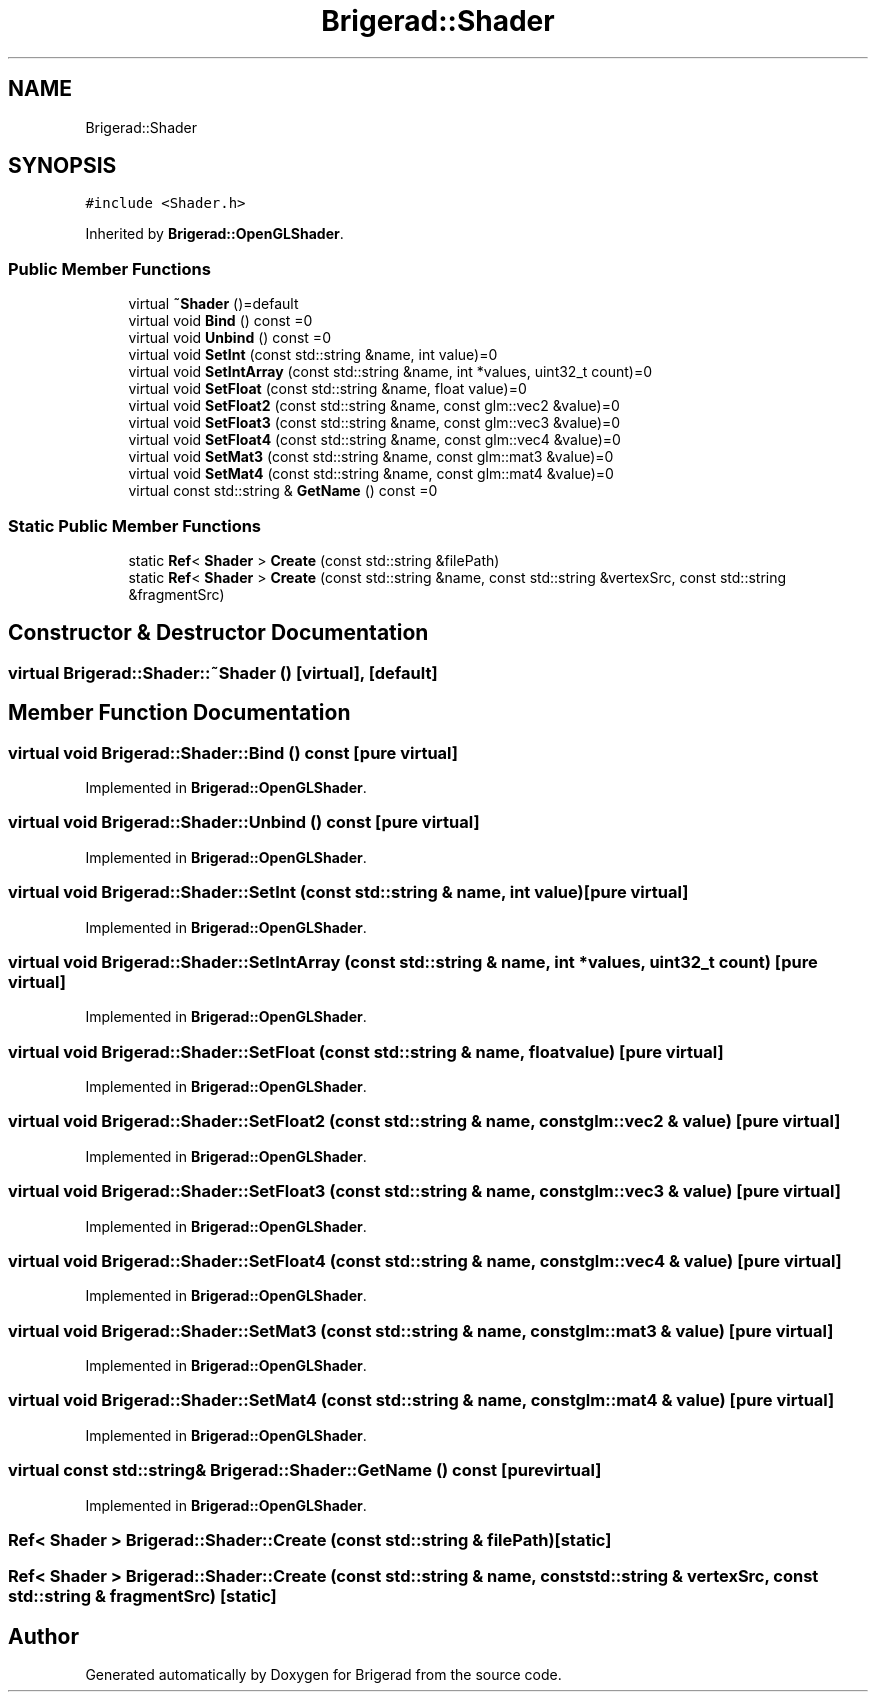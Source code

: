 .TH "Brigerad::Shader" 3 "Sun Jan 10 2021" "Version 0.2" "Brigerad" \" -*- nroff -*-
.ad l
.nh
.SH NAME
Brigerad::Shader
.SH SYNOPSIS
.br
.PP
.PP
\fC#include <Shader\&.h>\fP
.PP
Inherited by \fBBrigerad::OpenGLShader\fP\&.
.SS "Public Member Functions"

.in +1c
.ti -1c
.RI "virtual \fB~Shader\fP ()=default"
.br
.ti -1c
.RI "virtual void \fBBind\fP () const =0"
.br
.ti -1c
.RI "virtual void \fBUnbind\fP () const =0"
.br
.ti -1c
.RI "virtual void \fBSetInt\fP (const std::string &name, int value)=0"
.br
.ti -1c
.RI "virtual void \fBSetIntArray\fP (const std::string &name, int *values, uint32_t count)=0"
.br
.ti -1c
.RI "virtual void \fBSetFloat\fP (const std::string &name, float value)=0"
.br
.ti -1c
.RI "virtual void \fBSetFloat2\fP (const std::string &name, const glm::vec2 &value)=0"
.br
.ti -1c
.RI "virtual void \fBSetFloat3\fP (const std::string &name, const glm::vec3 &value)=0"
.br
.ti -1c
.RI "virtual void \fBSetFloat4\fP (const std::string &name, const glm::vec4 &value)=0"
.br
.ti -1c
.RI "virtual void \fBSetMat3\fP (const std::string &name, const glm::mat3 &value)=0"
.br
.ti -1c
.RI "virtual void \fBSetMat4\fP (const std::string &name, const glm::mat4 &value)=0"
.br
.ti -1c
.RI "virtual const std::string & \fBGetName\fP () const =0"
.br
.in -1c
.SS "Static Public Member Functions"

.in +1c
.ti -1c
.RI "static \fBRef\fP< \fBShader\fP > \fBCreate\fP (const std::string &filePath)"
.br
.ti -1c
.RI "static \fBRef\fP< \fBShader\fP > \fBCreate\fP (const std::string &name, const std::string &vertexSrc, const std::string &fragmentSrc)"
.br
.in -1c
.SH "Constructor & Destructor Documentation"
.PP 
.SS "virtual Brigerad::Shader::~Shader ()\fC [virtual]\fP, \fC [default]\fP"

.SH "Member Function Documentation"
.PP 
.SS "virtual void Brigerad::Shader::Bind () const\fC [pure virtual]\fP"

.PP
Implemented in \fBBrigerad::OpenGLShader\fP\&.
.SS "virtual void Brigerad::Shader::Unbind () const\fC [pure virtual]\fP"

.PP
Implemented in \fBBrigerad::OpenGLShader\fP\&.
.SS "virtual void Brigerad::Shader::SetInt (const std::string & name, int value)\fC [pure virtual]\fP"

.PP
Implemented in \fBBrigerad::OpenGLShader\fP\&.
.SS "virtual void Brigerad::Shader::SetIntArray (const std::string & name, int * values, uint32_t count)\fC [pure virtual]\fP"

.PP
Implemented in \fBBrigerad::OpenGLShader\fP\&.
.SS "virtual void Brigerad::Shader::SetFloat (const std::string & name, float value)\fC [pure virtual]\fP"

.PP
Implemented in \fBBrigerad::OpenGLShader\fP\&.
.SS "virtual void Brigerad::Shader::SetFloat2 (const std::string & name, const glm::vec2 & value)\fC [pure virtual]\fP"

.PP
Implemented in \fBBrigerad::OpenGLShader\fP\&.
.SS "virtual void Brigerad::Shader::SetFloat3 (const std::string & name, const glm::vec3 & value)\fC [pure virtual]\fP"

.PP
Implemented in \fBBrigerad::OpenGLShader\fP\&.
.SS "virtual void Brigerad::Shader::SetFloat4 (const std::string & name, const glm::vec4 & value)\fC [pure virtual]\fP"

.PP
Implemented in \fBBrigerad::OpenGLShader\fP\&.
.SS "virtual void Brigerad::Shader::SetMat3 (const std::string & name, const glm::mat3 & value)\fC [pure virtual]\fP"

.PP
Implemented in \fBBrigerad::OpenGLShader\fP\&.
.SS "virtual void Brigerad::Shader::SetMat4 (const std::string & name, const glm::mat4 & value)\fC [pure virtual]\fP"

.PP
Implemented in \fBBrigerad::OpenGLShader\fP\&.
.SS "virtual const std::string& Brigerad::Shader::GetName () const\fC [pure virtual]\fP"

.PP
Implemented in \fBBrigerad::OpenGLShader\fP\&.
.SS "\fBRef\fP< \fBShader\fP > Brigerad::Shader::Create (const std::string & filePath)\fC [static]\fP"

.SS "\fBRef\fP< \fBShader\fP > Brigerad::Shader::Create (const std::string & name, const std::string & vertexSrc, const std::string & fragmentSrc)\fC [static]\fP"


.SH "Author"
.PP 
Generated automatically by Doxygen for Brigerad from the source code\&.
